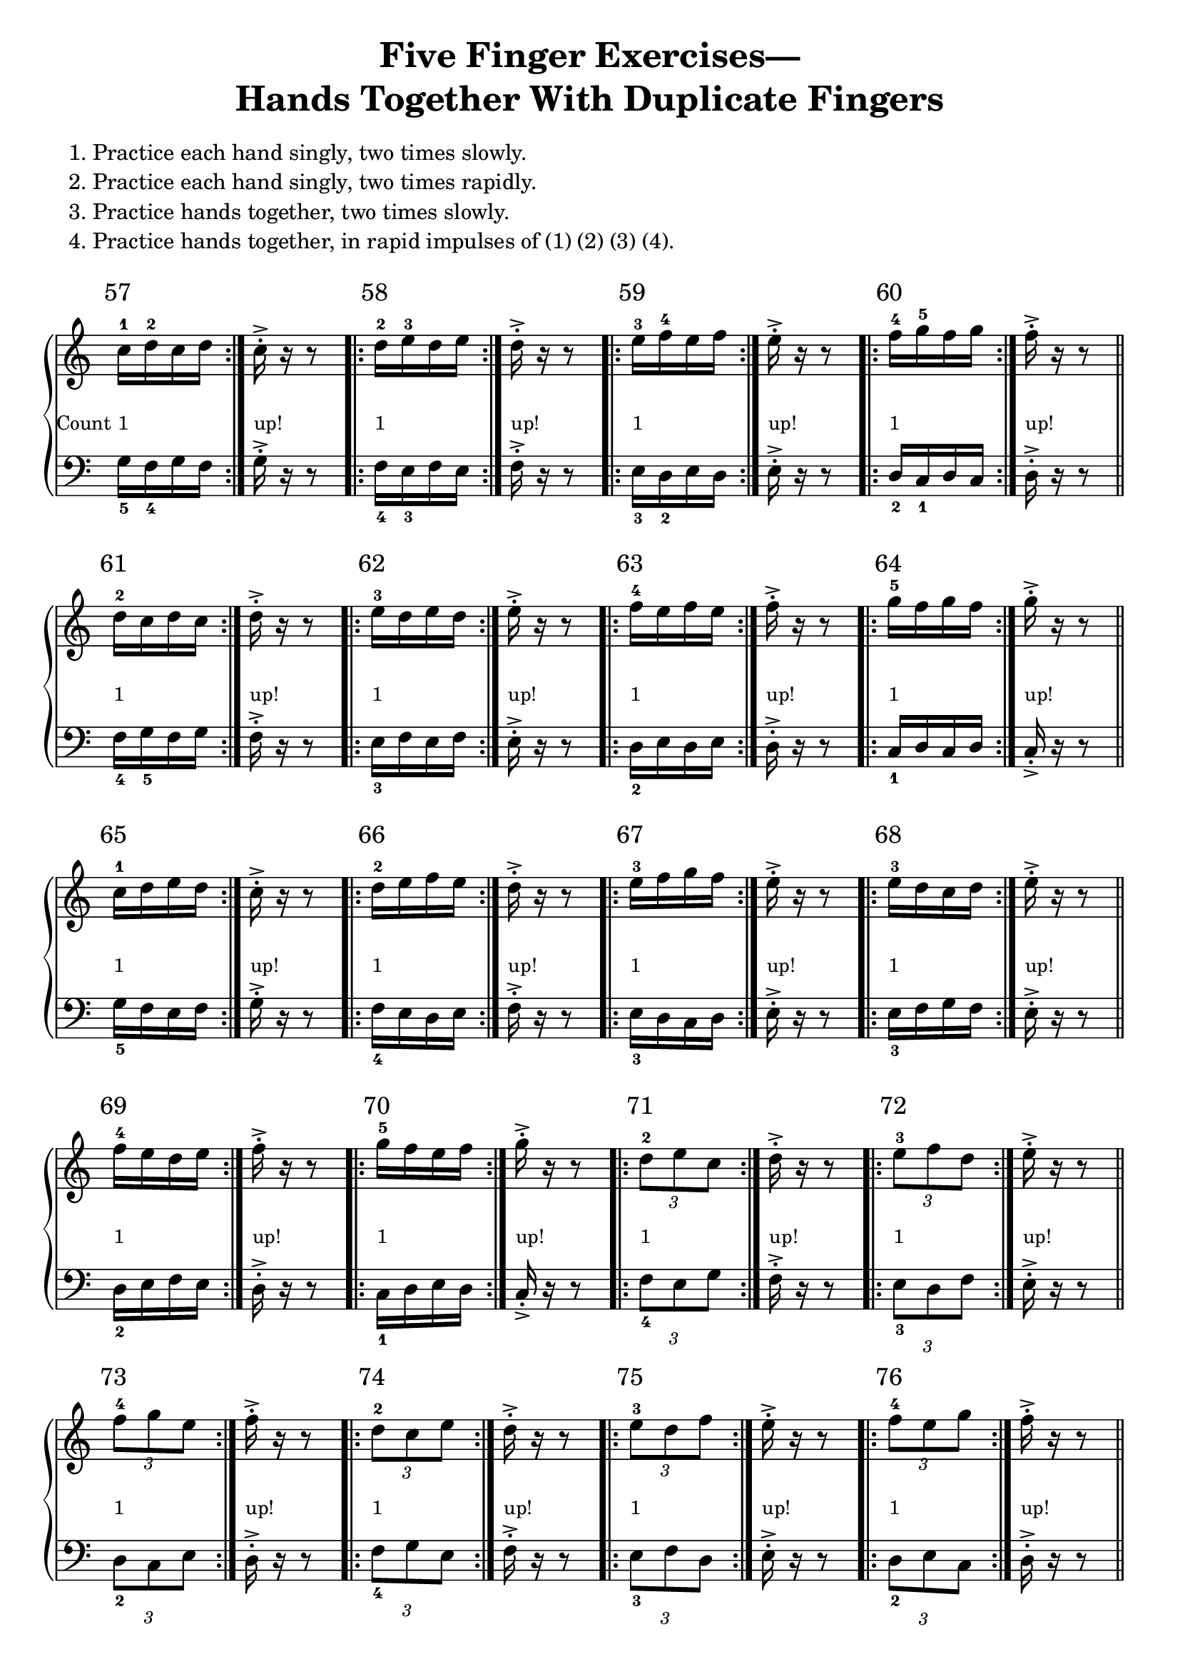 \version "2.18.2"

\header {
  title = \markup {
    \fill-line {
      \center-column{
        \wordwrap-lines { "Five Finger Exercises—"}
        \wordwrap-lines {"Hands Together With Duplicate Fingers" }
      }
    }
  }
  composer = ""
  tagline = "derek.howa@gmail.com"
}


global = {
  \key c \major
  \time 500/4
}
scale = \relative c' { c, d e f g a b }
one =  _\markup {\lower#5 {\smaller 1} }
up = _\markup {\lower#5 {\smaller "up!"}}

#(define-markup-command (exercise-num layout props number) (markup?)
   "displays excercise number above staff"
   (interpret-markup layout props
     #{\markup {\raise #3 { \halign #0 \larger #number } } #}
     ))

right = \relative c'' {
  \global
  % Music follows here.
  \repeat volta 2 { c16^\markup \exercise-num 57 ^1_\markup {\lower #5 { \halign#1.25 \smaller "Count" } }\one d^2 c d } c-.->\up r r8
  \repeat volta 2 { d16^\markup \exercise-num 58 ^2\one e^3 d e  } d-.->\up r r8
  \repeat volta 2 { e16^\markup \exercise-num 59 ^3\one f^4 e f  } e-.->\up r r8
  \repeat volta 2 { f16^\markup \exercise-num 60 ^4\one g^5 f g  } f-.->\up r r8\bar "||"

  \repeat volta 2 { d16^\markup \exercise-num 61 ^2\one c d c  } d-.->\up r r8
  \repeat volta 2 { e16^\markup \exercise-num 62 ^3\one d e d  } e-.->\up r r8
  \repeat volta 2 { f16^\markup \exercise-num 63 ^4\one e f e  } f-.->\up r r8
  \repeat volta 2 { g16^\markup \exercise-num 64 ^5\one f g f  } g-.->\up r r8 \bar "||"

  \repeat volta 2 { c,16^\markup \exercise-num 65 ^1\one d e d  } c-.->\up r r8
  \repeat volta 2 { d16^\markup \exercise-num 66 ^2\one e f e  } d-.->\up r r8
  \repeat volta 2 { e16^\markup \exercise-num 67 ^3\one f g f  } e-.->\up r r8
  \repeat volta 2 { e16^\markup \exercise-num 68 ^3\one d c d  } e-.->\up r r8 \bar "||"

  \repeat volta 2 { f16^\markup \exercise-num 69 ^4\one e d e  } f-.->\up r r8
  \repeat volta 2 { g16^\markup \exercise-num 70 ^5\one f e f  } g-.->\up r r8
  \repeat volta 2 { \times 2/3 { d8^\markup \exercise-num 71 ^2\one e c }  } d16-.->\up r r8
  \repeat volta 2 { \times 2/3 { e8^\markup \exercise-num 72 ^3\one f d }  } e16-.->\up r r8 \bar "||"

  \repeat volta 2 { \times 2/3 { f8^\markup \exercise-num 73 ^4\one g e }  } f16-.->\up r r8
  \repeat volta 2 { \times 2/3 { d8^\markup \exercise-num 74 ^2\one c e }  } d16-.->\up r r8
  \repeat volta 2 { \times 2/3 { e8^\markup \exercise-num 75 ^3\one d f }  } e16-.->\up r r8
  \repeat volta 2 { \times 2/3 { f8^\markup \exercise-num 76 ^4\one e g }  } f16-.->\up r r8 \bar "||" \pageBreak

  \repeat volta 2 { d16^\markup \exercise-num 77 ^2\one c d e  } d-.->\up r r8
  \repeat volta 2 { e16^\markup \exercise-num 78 ^3\one d e f  } e-.->\up r r8
  \repeat volta 2 { f16^\markup \exercise-num 79 ^4\one e f g  } f-.->\up r r8
  \repeat volta 2 { d16^\markup \exercise-num 80 ^2\one e d c  } d-.->\up r r8 \bar "||"

  \repeat volta 2 { e16^\markup \exercise-num 81 ^3\one f e d  } e-.->\up r r8
  \repeat volta 2 { f16^\markup \exercise-num 82 ^4\one g f e  } f-.->\up r r8
  \repeat volta 2 { \times 4/6 { c16^\markup \exercise-num 83 ^1\one d e f e d }  } c16-.->\up r r8
  \repeat volta 2 { \times 4/6 { d16^\markup \exercise-num 84 ^2\one e f g f e }  } d16-.->\up r r8 \bar "||"

  \repeat volta 2 { \times 4/6 { e16^\markup \exercise-num 85 ^3\one f g f e d }  } e16-.->\up r r8
  \repeat volta 2 { \times 4/6 { f16^\markup \exercise-num 86 ^4\one g f e d e }  } f16-.->\up r r8
  \repeat volta 2 { \times 4/6 { g16^\markup \exercise-num 87 ^5\one f e d e f }  } g16-.->\up r r8
  \repeat volta 2 { \times 4/6 { d16^\markup \exercise-num 88 ^2\one c d e f e }  } d16-.->\up r r8  \bar "||" \break

  \repeat volta 2 { \times 4/6 { e16^\markup \exercise-num 89 ^3\one d e f g f }  } e16-.->\up r r8
  \repeat volta 2 { \times 4/6 { f16^\markup \exercise-num 90 ^4\one e d c d e }  } f16-.->\up r r8
  
  \repeat volta 2 { c16^\markup \exercise-num 91 ^1\one ( d^2 e f ) g ( f e d )  } c-.->\up r r8 r4 \bar "||" \break
  \repeat volta 2 { d16^\markup \exercise-num 92 ^2\one ( e^3 f g ) f ( e d c )  } d-.->\up r r8 r4
  \repeat volta 2 { e16^\markup \exercise-num 93 ^3\one ( f g f ) e ( d c d )  } e-.->\up r r8 r4
  \repeat volta 2 { f16^\markup \exercise-num 94 ^4\one ( g f e ) d ( c d e )  } f-.->\up r r8 r4 \bar "||" \break

  \repeat volta 2 { g16^\markup \exercise-num 95 ^5\one ( f e d ) c ( d e f )  } g-.->\up r r8 r4
  \repeat volta 2 { f16^\markup \exercise-num 96 ^4\one ( e d c ) d ( e f g )  } f-.->\up r r8 r4
  \repeat volta 2 { e16^\markup \exercise-num 97 ^3\one ( d c d ) e ( f g f )  } e-.->\up r r8 r4  \bar "||" \break

  \repeat volta 2 { d16^\markup \exercise-num 98 ^2\one ( c d e ) f ( g f e )  } d-.->\up r r8 r4
  \repeat volta 2 { c16^\markup \exercise-num 99 ^1\one d^2 c^3 e^4  } c-.->\up r r8
  \repeat volta 2 { d16^\markup \exercise-num 100 ^2\one e^3 d^2 f^4  } d-.->\up r r8
  \repeat volta 2 { e16^\markup \exercise-num 101 ^3\one f^2 e^3 g^1  } e-.->\up r r8 \bar "||" \break

  \repeat volta 2 { d16^\markup \exercise-num 102 ^2\one c^1 e^3 c^1 f^4 c^1 g'^5 c,^1 f^4 c^1 e^3 c^1  } d-.->\up r r8 r2
  \repeat volta 2 { g16^\markup \exercise-num 103 ^5\one f g e  } g-.->\up r r8
  \repeat volta 2 { f16^\markup \exercise-num 104 ^4\one e f d  } f-.->\up r r8
  \repeat volta 2 { e16^\markup \exercise-num 105 ^3\one d e c  } e-.->\up r r8 \bar "||" \break

  \repeat volta 2 { f16^\markup \exercise-num 106 ^4\one g^5 e^3 g^5 d^2 g^5 c,^1 g'^5 d^2 g^5 e^3 g^5  } f-.->\up r r8 r2
  \repeat volta 2 { c16^\markup \exercise-num 107 ^1\one e^3 d^2 f^4  } c-.->\up r r8
  \repeat volta 2 { d16^\markup \exercise-num 108 ^2\one f^4 e g  } d-.->\up r r8 \bar "||" \break

  \repeat volta 2 { \times 4/6 { c16^\markup \exercise-num 109 ^1\one e^3 d f e g }  } c,-.->\up r r8
  \repeat volta 2 { g'16^\markup \exercise-num 110 ^5\one e^3 f^4 d^2  } g-.->\up r r8
  \repeat volta 2 { f16^\markup \exercise-num 111 ^4\one d^2 e c  } f-.->\up r r8
  \repeat volta 2 { \times 4/6 { g16^\markup \exercise-num 113 ^5\one e^3 f d e c }  } g'-.->\up r r8 \bar "||"


}

left = \relative c' {
  \global
  % Music follows here.
  \clef bass
  \repeat volta 2 { c,16_5 d_4 c d } c-.-> r r8
  \repeat volta 2 { d16_4 e_3 d e  } d-.-> r r8
  \repeat volta 2 { e16_3 f_2 e f  } e-.-> r r8
  \repeat volta 2 { f16_2 g_1 f g  } f-.-> r r8 

  \repeat volta 2 { d16_4 c_5 d c  } d-.-> r r8
  \repeat volta 2 { e16_3 d e d  } e-.-> r r8
  \repeat volta 2 { f16_2 e f e  } f-.-> r r8
  \repeat volta 2 { g16_1 f g f  } g-.-> r r8 

  \repeat volta 2 { c,16_5 d e d  } c-.-> r r8
  \repeat volta 2 { d16_4 e f e  } d-.-> r r8
  \repeat volta 2 { e16_3 f g f  } e-.-> r r8
  \repeat volta 2 { e16_3 d c d  } e-.-> r r8 

  \repeat volta 2 { f16_2 e d e  } f-.-> r r8
  \repeat volta 2 { g16_1 f e f  } g-.-> r r8
  \repeat volta 2 { \times 2/3 { d8_4 e c }  } d16-.-> r r8
  \repeat volta 2 { \times 2/3 { e8_3 f d }  } e16-.-> r r8 

  \repeat volta 2 { \times 2/3 { f8_2 g e }  } f16-.-> r r8
  \repeat volta 2 { \times 2/3 { d8_4 c e }  } d16-.-> r r8
  \repeat volta 2 { \times 2/3 { e8_3 d f }  } e16-.-> r r8
  \repeat volta 2 { \times 2/3 { f8_2 e g }  } f16-.-> r r8

  \repeat volta 2 { d16_4 c d e  } d-.-> r r8
  \repeat volta 2 { e16_3 d e f  } e-.-> r r8
  \repeat volta 2 { f16_2 e f g  } f-.-> r r8
  \repeat volta 2 { d16_4 e d c  } d-.-> r r8 \bar "||"

  \repeat volta 2 { e16_3 f e d  } e-.-> r r8
  \repeat volta 2 { f16_2 g f e  } f-.-> r r8
  \repeat volta 2 { \times 4/6 { c16_5 d e f e d }  } c16-.-> r r8
  \repeat volta 2 { \times 4/6 { d16_4 e f g f e }  } d16-.-> r r8 

  \repeat volta 2 { \times 4/6 { e16_3 f g f e d }  } e16-.-> r r8
  \repeat volta 2 { \times 4/6 { f16_2 g f e d e }  } f16-.-> r r8
  \repeat volta 2 { \times 4/6 { g16_1 f e d e f }  } g16-.-> r r8

  \repeat volta 2 { \times 4/6 { d16_4 c d e f e }  } d16-.-> r r8 
  \repeat volta 2 { \times 4/6 { e16_3 d e f g f }  } e16-.-> r r8
  \repeat volta 2 { \times 4/6 { f16_2 e d c d e }  } f16-.-> r r8

  \repeat volta 2 { c16_5 ( d_4 e f ) g ( f e d )  } c-.-> r r8 r4 
  \repeat volta 2 { d16_4 ( e_3 f g ) f ( e d c )  } d-.-> r r8 r4
  \repeat volta 2 { e16_3 ( f g f ) e ( d c d )  } e-.-> r r8 r4

  \repeat volta 2 { f16_2 ( g f e ) d ( c d e )  } f-.-> r r8 r4
  \repeat volta 2 { g16_1 ( f e d ) c ( d e f )  } g-.-> r r8 r4
  \repeat volta 2 { f16_2 ( e d c ) d ( e f g )  } f-.-> r r8 r4

  \repeat volta 2 { e16_3 ( d c d ) e ( f g f )  } e-.-> r r8 r4
  \repeat volta 2 { d16_4 ( c d e ) f ( g f e )  } d-.-> r r8 r4
  \repeat volta 2 { c16_5 d_4 c_3 e_2  } c-.-> r r8

  \repeat volta 2 { d16_4 e_3 d_4 f_2  } d-.-> r r8
  \repeat volta 2 { e16_3 f_4 e_3 g_5  } e-.-> r r8
  \repeat volta 2 { d16_4 c_5 e_3 c_5 f_2 c_5 g'_1 c,_5 f_2 c_5 e_3 c_5  } d-.-> r r8 r2

  \repeat volta 2 { g16_1 f g e  } g-.-> r r8
  \repeat volta 2 { f16_2 e f d  } f-.-> r r8
  \repeat volta 2 { e16_3 d e c  } e-.-> r r8

  \repeat volta 2 { f16_2 g_1 e_3 g_1 d_4 g_1 c,_5 g'_1 d_4 g_1 e_3 g_1  } f-.-> r r8 r2
  \repeat volta 2 { c16_5 e_3 d_4 f_2  } c-.-> r r8
  \repeat volta 2 { d16_4 f_2 e g  } d-.-> r r8

  \repeat volta 2 { \times 4/6 { c16_5 e_3 d f e g }  } c,-.-> r r8
  \repeat volta 2 { g'16_1 e_3 f_2 d_4  } g-.-> r r8
  \repeat volta 2 { f16_2 d_4 e c  } f-.-> r r8
  \repeat volta 2 { \times 4/6 { g16_1 e_3 f d e c }  } g'-.-> r r8


}
\markup{
  \left-column {
    \hspace #0
    \wordwrap-lines {
      "		1. Practice each hand singly, two times slowly."
    }
    \wordwrap-lines {
      "		2. Practice each hand singly, two times rapidly."
    }
    \wordwrap-lines {
      "		3. Practice hands together, two times slowly."
    }
    \wordwrap-lines {
      "		4. Practice hands together, in rapid impulses of (1) (2) (3) (4)."
    }
    \hspace #0
  }
}


\score {
  \new PianoStaff \with {
    instrumentName = ""
  } <<
    \new Staff = "right" \with {
      \remove Time_signature_engraver
      midiInstrument = "acoustic grand"
    } \right
    \new Staff = "left" \with {
      \remove Time_signature_engraver
    } \modalInversion g c \scale \left
  >>
  \layout {
    indent = 0
  }
  \midi {
    \tempo 4=100
  }
}